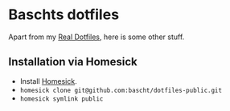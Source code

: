 * Baschts dotfiles

Apart from my [[https://github.com/bascht/dotfiles][Real Dotfiles]], here is some other stuff.

** Installation via Homesick

- Install [[https://github.com/technicalpickles/homesick][Homesick]].
- ~homesick clone git@github.com:bascht/dotfiles-public.git~
- ~homesick symlink public~
